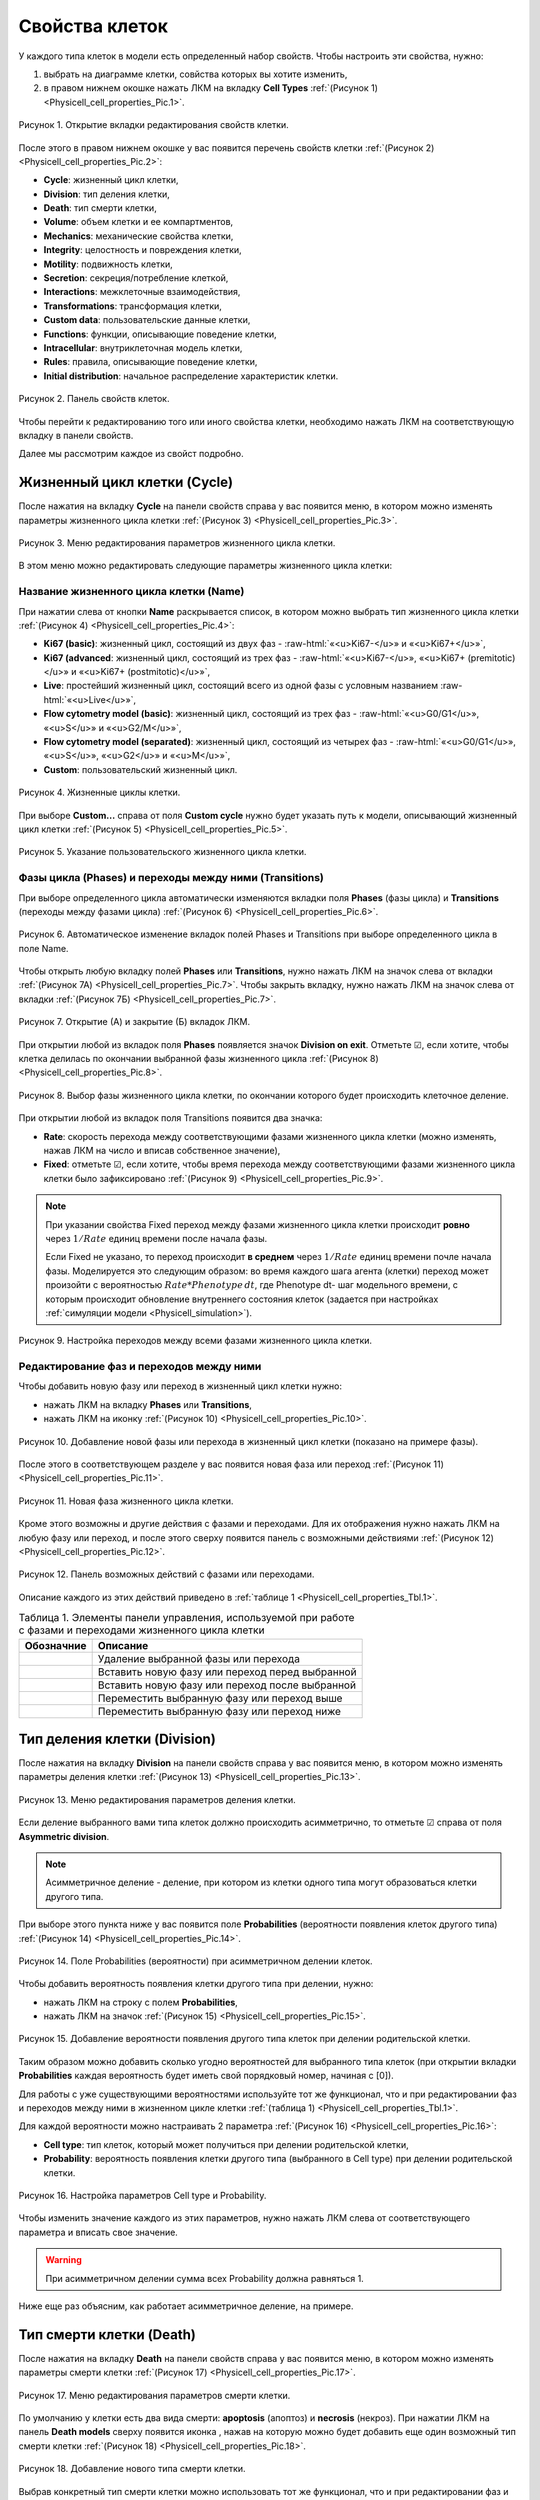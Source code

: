 Свойства клеток
===============

.. role:: raw-html(raw)
   :format: html

.. raw:: html

    <style>
       table {
           border-collapse: collapse;
           width: 100%;
		     background-color: white;
       }
       th, td {
           border: 1px solid #dddddd;
           text-align: left;
           padding: 8px;
       }
       tr:nth-child(even) {
           background-color: white;
       }
       th {
           background-color: #2980B9;
           color: white;
       }
	   .table-bottom-margin {
           margin-top: 20px;
       }
   </style>

.. |icon_clue| image:: /images/icons/Physicell/clue.png
.. |icon_opened_clue| image:: /images/icons/Physicell/opened_clue.png
.. |icon_option| image:: /images/icons/option.png
.. |icon_add_new| image:: /images/icons/Physicell/add_new.png
.. |icon_chemotaxis| image:: /images/icons/Physicell/chemotaxis.png
.. |icon_secretion| image:: /images/icons/Physicell/secretion.png
.. |icon_interaction| image:: /images/icons/Physicell/interaction.png
.. |icon_transformation| image:: /images/icons/Physicell/transformation.png
.. |icon_plus| image:: /images/icons/Physicell/plus.png
.. |icon_minus| image:: /images/icons/Physicell/minus.png

У каждого типа клеток в модели есть определенный набор свойств. Чтобы настроить эти свойства, нужно:

1. выбрать на диаграмме клетки, совйства которых вы хотите изменить,
2. в правом нижнем окошке нажать ЛКМ на вкладку **Cell Types** :ref:`(Рисунок 1) <Physicell_cell_properties_Pic.1>`.

.. _Physicell_cell_properties_Pic.1:

.. figure:: images/Physicell/Physicell_cell_properties/Cell_Types_button.png
   :width: 100%
   :alt: Cell_Types_buttton
   :align: center

   Рисунок 1. Открытие вкладки редактирования свойств клетки.

После этого в правом нижнем окошке у вас появится перечень свойств клетки :ref:`(Рисунок 2) <Physicell_cell_properties_Pic.2>`:

- **Cycle**: жизненный цикл клетки,
- **Division**: тип деления клетки,
- **Death**: тип смерти клетки,
- **Volume**: объем клетки и ее компартментов,
- **Mechanics**: механические свойства клетки,
- **Integrity**: целостность и повреждения клетки,
- **Motility**: подвижность клетки,
- **Secretion**: секреция/потребление клеткой,
- **Interactions**: межклеточные взаимодействия,
- **Transformations**: трансформация клетки,
- **Custom data**: пользовательские данные клетки,
- **Functions**: функции, описывающие поведение клетки,
- **Intracellular**: внутриклеточная модель клетки,
- **Rules**: правила, описывающие поведение клетки,
- **Initial distribution**: начальное распределение характеристик клетки.

.. _Physicell_cell_properties_Pic.2:

.. figure:: images/Physicell/Physicell_cell_properties/Cell_properties_panel.png
   :width: 100%
   :alt: Cell_properties_panel
   :align: center

   Рисунок 2. Панель свойств клеток.

Чтобы перейти к редактированию того или иного свойства клетки, необходимо нажать ЛКМ на соответствующую вкладку в панели свойств.

Далее мы рассмотрим каждое из свойст подробно.

Жизненный цикл клетки (Cycle)
-----------------------------

После нажатия на вкладку **Cycle** на панели свойств справа у вас появится меню, в котором можно изменять параметры жизненного цикла клетки :ref:`(Рисунок 3) <Physicell_cell_properties_Pic.3>`.

.. _Physicell_cell_properties_Pic.3:

.. figure:: images/Physicell/Physicell_cell_properties/Cycle_menu.png
   :width: 100%
   :alt: Cycle_menu
   :align: center

   Рисунок 3. Меню редактирования параметров жизненного цикла клетки.

В этом меню можно редактировать следующие параметры жизненного цикла клетки:

Название жизненного цикла клетки (Name)
~~~~~~~~~~~~~~~~~~~~~~~~~~~~~~~~~~~~~~~

При нажатии слева от кнопки |icon_option| **Name** раскрывается список, в котором можно выбрать тип жизненного цикла клетки :ref:`(Рисунок 4) <Physicell_cell_properties_Pic.4>`:

- **Ki67 (basic)**: жизненный цикл, состоящий из двух фаз - :raw-html:`«<u>Ki67-</u>» и «<u>Ki67+</u>»`,
- **Ki67 (advanced**: жизненный цикл, состоящий из трех фаз - :raw-html:`«<u>Ki67-</u>», «<u>Ki67+ (premitotic)</u>» и «<u>Ki67+ (postmitotic)</u>»`,
- **Live**: простейший жизненный цикл, состоящий всего из одной фазы с условным названием :raw-html:`«<u>Live</u>»`,
- **Flow cytometry model (basic)**: жизненный цикл, состоящий из трех фаз - :raw-html:`«<u>G0/G1</u>», «<u>S</u>» и «<u>G2/M</u>»`,
- **Flow cytometry model (separated)**: жизненный цикл, состоящий из четырех фаз - :raw-html:`«<u>G0/G1</u>», «<u>S</u>», «<u>G2</u>» и «<u>M</u>»`,
- **Custom**: пользовательский жизненный цикл.

.. _Physicell_cell_properties_Pic.4:

.. figure:: images/Physicell/Physicell_cell_properties/Cycle_name.png
   :width: 100%
   :alt: Cycle_name
   :align: center

   Рисунок 4. Жизненные циклы клетки.

При выборе **Custom...** справа от поля |icon_option| **Custom cycle** нужно будет указать путь к модели, описывающий жизненный цикл клетки :ref:`(Рисунок 5) <Physicell_cell_properties_Pic.5>`.

.. _Physicell_cell_properties_Pic.5:

.. figure:: images/Physicell/Physicell_cell_properties/Custom_cycle.png
   :width: 100%
   :alt: Custom_cycle
   :align: center

   Рисунок 5. Указание пользовательского жизненного цикла клетки.

.. _Phases_and_transitions:

Фазы цикла (Phases) и переходы между ними (Transitions)
~~~~~~~~~~~~~~~~~~~~~~~~~~~~~~~~~~~~~~~~~~~~~~~~~~~~~~~

При выборе определенного цикла автоматически изменяются вкладки поля **Phases** (фазы цикла) и **Transitions** (переходы между фазами цикла) :ref:`(Рисунок 6) <Physicell_cell_properties_Pic.6>`.

.. _Physicell_cell_properties_Pic.6:

.. figure:: images/Physicell/Physicell_cell_properties/Cycle_phases_transitions.png
   :width: 100%
   :alt: Cycle_phases_transitions
   :align: center

   Рисунок 6. Автоматическое изменение вкладок полей Phases и Transitions при выборе определенного цикла в поле Name.

Чтобы открыть любую вкладку полей **Phases** или **Transitions**, нужно нажать ЛКМ на значок |icon_clue| слева от вкладки :ref:`(Рисунок 7А) <Physicell_cell_properties_Pic.7>`. Чтобы закрыть вкладку, нужно нажать ЛКМ на значок |icon_opened_clue| слева от вкладки :ref:`(Рисунок 7Б) <Physicell_cell_properties_Pic.7>`.

.. _Physicell_cell_properties_Pic.7:

.. figure:: images/Physicell/Physicell_cell_properties/Open_and_close_tab.png
   :width: 100%
   :alt: Open_and_close_tab
   :align: center

   Рисунок 7. Открытие (А) и закрытие (Б) вкладок ЛКМ.

При открытии любой из вкладок поля **Phases** появляется значок |icon_option| **Division on exit**. Отметьте ☑, если хотите, чтобы клетка делилась по окончании выбранной фазы жизненного цикла :ref:`(Рисунок 8) <Physicell_cell_properties_Pic.8>`.

.. _Physicell_cell_properties_Pic.8:

.. figure:: images/Physicell/Physicell_cell_properties/Division_on_exit.png
   :width: 100%
   :alt: Division_on_exit
   :align: center

   Рисунок 8. Выбор фазы жизненного цикла клетки, по окончании которого будет происходить клеточное деление.

При открытии любой из вкладок поля Transitions появится два значка:

- |icon_option| **Rate**: скорость перехода между соответствующими фазами жизненного цикла клетки (можно изменять, нажав ЛКМ на число и вписав собственное значение),
- |icon_option| **Fixed**: отметьте ☑, если хотите, чтобы время перехода между соответствующими фазами жизненного цикла клетки было зафиксировано :ref:`(Рисунок 9) <Physicell_cell_properties_Pic.9>`.

.. note::
   При указании свойства Fixed переход между фазами жизненного цикла клетки происходит **ровно** через :math:`1/Rate` единиц времени поcле начала фазы.

   Если Fixed не указано, то переход происходит **в среднем** через :math:`1/Rate` единиц времени почле начала фазы. Моделируется это следующим образом:
   во время каждого шага агента (клетки) переход может произойти с вероятностью :math:`Rate*Phenotype \, dt`, где Phenotype dt- шаг модельного времени, с которым происходит обновление внутреннего состояния клеток (задается при настройках :ref:`симуляции модели <Physicell_simulation>`).

.. _Physicell_cell_properties_Pic.9:

.. figure:: images/Physicell/Physicell_cell_properties/Transitions_rate_fixed.png
   :width: 100%
   :alt: Transitions_rate_fixed
   :align: center

   Рисунок 9. Настройка переходов между всеми фазами жизненного цикла клетки.

Редактирование фаз и переходов между ними
~~~~~~~~~~~~~~~~~~~~~~~~~~~~~~~~~~~~~~~~~

Чтобы добавить новую фазу или переход в жизненный цикл клетки нужно:

- нажать ЛКМ на вкладку |icon_option| **Phases** или |icon_option| **Transitions**,
- нажать ЛКМ на иконку |icon_add_new| :ref:`(Рисунок 10) <Physicell_cell_properties_Pic.10>`.

.. _Physicell_cell_properties_Pic.10:

.. figure:: images/Physicell/Physicell_cell_properties/New_phase_or_transition.png
   :width: 100%
   :alt: New_phase_or_transition
   :align: center

   Рисунок 10. Добавление новой фазы или перехода в жизненный цикл клетки (показано на примере фазы).

После этого в соответствующем разделе у вас появится новая фаза или переход :ref:`(Рисунок 11) <Physicell_cell_properties_Pic.11>`.

.. _Physicell_cell_properties_Pic.11:

.. figure:: images/Physicell/Physicell_cell_properties/New_phase.png
   :width: 100%
   :alt: New_phase
   :align: center

   Рисунок 11. Новая фаза жизненного цикла клетки.

Кроме этого возможны и другие действия с фазами и переходами. Для их отображения нужно нажать ЛКМ на любую фазу или переход, и после этого сверху появится панель с возможными действиями :ref:`(Рисунок 12) <Physicell_cell_properties_Pic.12>`.

.. _Physicell_cell_properties_Pic.12:

.. figure:: images/Physicell/Physicell_cell_properties/Actions_with_phases_or_transitions.png
   :width: 100%
   :alt: Actions_with_phases_or_transitions
   :align: center

   Рисунок 12. Панель возможных действий с фазами или переходами.

Описание каждого из этих действий приведено в :ref:`таблице 1 <Physicell_cell_properties_Tbl.1>`.

.. _Physicell_cell_properties_Tbl.1:

.. list-table:: Таблица 1. Элементы панели управления, используемой при работе с фазами и переходами жизненного цикла клетки
   :header-rows: 1

   * - Обозначние
     - Описание

   * - .. image:: images/icons/Physicell/delete_phase_or_transition.png
          :alt: удаление фазы или перехода
     - Удаление выбранной фазы или перехода
   * - .. image:: images/icons/Physicell/insert_before_phase_or_transition.png
          :alt: вставить перед фазой или переходом
     - Вставить новую фазу или переход перед выбранной
   * - .. image:: images/icons/Physicell/insert_after_phase_or_transition.png
          :alt: вставить после фазы или перехода
     - Вставить новую фазу или переход после выбранной
   * - .. image:: images/icons/Physicell/move_up_phase_or_transition.png
          :alt: переместить фазу или переход вверх
     - Переместить выбранную фазу или переход выше
   * - .. image:: images/icons/Physicell/move_down_phase_or_transition.png
          :alt: переместить фазу или переход вниз
     - Переместить выбранную фазу или переход ниже

Тип деления клетки (Division)
-----------------------------

После нажатия на вкладку **Division** на панели свойств справа у вас появится меню, в котором можно изменять параметры деления клетки :ref:`(Рисунок 13) <Physicell_cell_properties_Pic.13>`.

.. _Physicell_cell_properties_Pic.13:

.. figure:: images/Physicell/Physicell_cell_properties/Division_menu.png
   :width: 100%
   :alt: Division_menu
   :align: center

   Рисунок 13. Меню редактирования параметров деления клетки.

Если деление выбранного вами типа клеток должно происходить асимметрично, то отметьте ☑ справа от поля |icon_option| **Asymmetric division**.

.. note::
   Асимметричное деление - деление, при котором из клетки одного типа могут образоваться клетки другого типа.

При выборе этого пункта ниже у вас появится поле **Probabilities** (вероятности появления клеток другого типа) :ref:`(Рисунок 14) <Physicell_cell_properties_Pic.14>`.

.. _Physicell_cell_properties_Pic.14:

.. figure:: images/Physicell/Physicell_cell_properties/Probabilities.png
   :width: 100%
   :alt: Probabilities
   :align: center

   Рисунок 14. Поле Probabilities (вероятности) при асимметричном делении клеток.

Чтобы добавить вероятность появления клетки другого типа при делении, нужно:

- нажать ЛКМ на строку с полем **Probabilities**,
- нажать ЛКМ на значок |icon_add_new| :ref:`(Рисунок 15) <Physicell_cell_properties_Pic.15>`.

.. _Physicell_cell_properties_Pic.15:

.. figure:: images/Physicell/Physicell_cell_properties/Add_new_probability.png
   :width: 100%
   :alt: Add_new_probability
   :align: center

   Рисунок 15. Добавление вероятности появления другого типа клеток при делении родительской клетки.

Таким образом можно добавить сколько угодно вероятностей для выбранного типа клеток (при открытии вкладки **Probabilities** каждая вероятность будет иметь свой порядковый номер, начиная с [0]).

Для работы с уже существующими вероятностями используйте тот же функционал, что и при редактировании фаз и переходов между ними в жизненном цикле клетки :ref:`(таблица 1) <Physicell_cell_properties_Tbl.1>`.

Для каждой вероятности можно настраивать 2 параметра :ref:`(Рисунок 16) <Physicell_cell_properties_Pic.16>`:

- **Cell type**: тип клеток, который может получиться при делении родительской клетки,
- **Probability**: вероятность появления клетки другого типа (выбранного в Cell type) при делении родительской клетки.

.. _Physicell_cell_properties_Pic.16:

.. figure:: images/Physicell/Physicell_cell_properties/Probability_for_cell_type.png
   :width: 100%
   :alt: Probability_for_cell_type
   :align: center

   Рисунок 16. Настройка параметров Cell type и Probability.

Чтобы изменить значение каждого из этих параметров, нужно нажать ЛКМ слева от соответствующего параметра и вписать свое значение.

.. warning::
   При асимметричном делении сумма всех Probability должна равняться 1.

Ниже еще раз объясним, как работает асимметричное деление, на примере.

.. code-block:: text
   :caption: Пример настройки асимметричного деления клетки

   Probabilities
   ├── [0]
   │   ├── Cell type: Нейрон
   │   └── Probability: 0.3
   ├── [1]
   │   ├── Cell type: Эритроцит
   │   └── Probability: 0.5
   └── [2]
       ├── Cell type: Фибробласт
       └── Probability: 0.2

   Такая настройка означает, что при делении клетки выбранного нами типа может образоваться
   либо нейрон (с вероятностью 30%), либо эритроцит (с вероятностью 50%), либо фибробласт
   (с вероятностью 20%).

   Сумма всех вероятностей равна 1 (0.3 + 0.5 + 0.2)

Тип смерти клетки (Death)
-------------------------

После нажатия на вкладку **Death** на панели свойств справа у вас появится меню, в котором можно изменять параметры смерти клетки :ref:`(Рисунок 17) <Physicell_cell_properties_Pic.17>`.

.. _Physicell_cell_properties_Pic.17:

.. figure:: images/Physicell/Physicell_cell_properties/Death_menu.png
   :width: 100%
   :alt: Death_menu
   :align: center

   Рисунок 17. Меню редактирования параметров смерти клетки.

По умолчанию у клетки есть два вида смерти: **apoptosis** (апоптоз) и **necrosis** (некроз). При нажатии ЛКМ на панель **Death models** сверху появится иконка |icon_add_new|, нажав на которую можно будет добавить еще один возможный тип смерти клетки :ref:`(Рисунок 18) <Physicell_cell_properties_Pic.18>`.

.. _Physicell_cell_properties_Pic.18:

.. figure:: images/Physicell/Physicell_cell_properties/New_death.png
   :width: 100%
   :alt: New_death
   :align: center

   Рисунок 18. Добавление нового типа смерти клетки.

Выбрав конкретный тип смерти клетки можно использовать тот же функционал, что и при редактировании фаз и переходов между ними в жизненном цикле клетки :ref:`(таблица 1) <Physicell_cell_properties_Tbl.1>`.

Раскрыв панель определенного типа клеточной смерти можно детально настроить его параметры :ref:`(Рисунок 19) <Physicell_cell_properties_Pic.19>`:

- **Rate**: начальная вероятность наступления клеточной смерти,
- **Cycle**: цикл клеточной смерти (подробно рассмотрен далее),
- **Unlysed fluid change rate**: скорость изменения объема жидкости клетки во время апоптоза или некроза,
- **Lysed fluid change rate**: скорость изменения объема жидкости клетки во время некроза (:raw-html:`<span style="color: red;">при апоптозе этот параметр равен 0</span>`),
- **Cytoplasmic biomass change rate**: скорость изменения объема цитоплазмы,
- **Nuclear biomass change rate**: скорость изменения объема ядра,
- **Calcification rate**: скорость кальцификации,
- **Relative rupture volume**: относительный объем клетки, при котором происходит разрыв мембраны,
- **Time Units**: единицы измерения времени.

.. _Physicell_cell_properties_Pic.19:

.. figure:: images/Physicell/Physicell_cell_properties/Death_parameters.png
   :width: 100%
   :alt: Death_parameters
   :align: center

   Рисунок 19. Параметры смерти клетки.

Изменить значение каждого из параметров можно, нажав ЛКМ на значение справа от соответствующего параметра и введя собственное значение.

Далее разберем как настроить цикл клеточной смерти.

Цикл клеточной смерти (Cycle)
~~~~~~~~~~~~~~~~~~~~~~~~~~~~~

Чтобы настроить цикл клеточной смерти, нужно раскрыть вкладку **Cycle** определенного типа клеточной смерти :ref:`(Рисунок 20) <Physicell_cell_properties_Pic.20>`.

.. _Physicell_cell_properties_Pic.20:

.. figure:: images/Physicell/Physicell_cell_properties/Death_cycle.png
   :width: 100%
   :alt: Death_cycle
   :align: center

   Рисунок 20. Редактирование параметров цикла клеточной смерти.

После этого у вас появятся новые поля, которые можно редактировать :ref:`(Рисунок 21) <Physicell_cell_properties_Pic.21>`:

- **Name**: название цикла клеточной смерти,
- **Custom cycle**: путь к модели, описывающей пользовательский цикл клеточной смерти (необходимо указать, если в предыдущем пункте выбрано :raw-html:`«<u>Custom...</u>»`),
- **Phases**: фазы цикла клеточной смерти,
- **Transitions**: переходы между фазами цикла клеточной смерти.

.. _Physicell_cell_properties_Pic.21:

.. figure:: images/Physicell/Physicell_cell_properties/Death_cycle_parameters.png
   :width: 100%
   :alt: Death_cycle_parameters
   :align: center

   Рисунок 21. Параметры цикла клеточной смерти.

Настройка фаз и переходов происходит по тому же принципу, что и в случае :ref:`жизненного цикла клетки <Phases_and_transitions>`.

.. _Physicell_cell_properties_Volume:

Объем клетки и ее компартментов (Volume)
----------------------------------------

После нажатия на вкладку **Volume** на панели свойств справа у вас появится меню, в котором отображаются параметры объема клетки :ref:`(Рисунок 22) <Physicell_cell_properties_Pic.22>`:

- **Total volume**: общий объем клетки,
- **Fluid fraction**: доля жидкости в объеме клетки,
- **Nuclear**: объем клеточного ядра,
- **Fluid change rate**: скорость изменения количества жидкости в клетке,
- **Cytoplasmic biomass change rate**: скорость изменения объема цитоплазмы клетки,
- **Nuclear biomass change rate**: скорость изменения объема ядра клетки,
- **Calcified fraction**: кальцифицированная доля клетки,
- **Calcification rate**: скорость кальцификации клетки,
- **Relative rapture volume**: относительное значение объема клетки, при котором происходит разрыв мембраны.

.. _Physicell_cell_properties_Pic.22:

.. figure:: images/Physicell/Physicell_cell_properties/Volume_menu.png
   :width: 100%
   :alt: Volume_menu
   :align: center

   Рисунок 22. Меню редактирования параметров объема клетки.

Изменить значение каждого из параметров можно, нажав ЛКМ на значение справа от соответствующего параметра и введя собственное значение.

Механические свойства клетки (Mechanics)
----------------------------------------

После нажатия на вкладку **Mechanics** на панели свойств справа у вас появится меню, в котором отображаются параметры механических свойств клетки :ref:`(Рисунок 23) <Physicell_cell_properties_Pic.23>`:

- **Cell adhesion strength**: сила межклеточной адгезии,
- **Cell repulsion strength**: сила межклеточного отталкивания,
- **Membrane adhesion strength**: сила адгезии к мембране,
- **Membrane repulsion strength**: сила отталкивания от мембраны,
- **Relative max adhesion distance**: относительно максимальная дистанция адгезии,
- **Max attachments**: максимальное количество клеток, с которыми клетка выбранного типа может иметь контакт одновременно,
- **Attachment elasticity**: коэффициент эластичности прикрепления клетки,
- **Attachment rate**: скорость прикрепления клеток,
- **Detachment rate**: скорость открепления клеток.

.. _Physicell_cell_properties_Pic.23:

.. figure:: images/Physicell/Physicell_cell_properties/Mechanics_menu.png
   :width: 100%
   :alt: Mechanics_menu
   :align: center

   Рисунок 23. Меню редактирования параметров механических свойств клетки.

Изменить значение каждого из параметров можно, нажав ЛКМ на значение справа от соответствующего параметра и введя собственное значение.

Целостность и повреждения клетки (Integrity)
--------------------------------------------

После нажатия на вкладку **Integrity** на панели свойств справа у вас появится меню, в котором отображаются параметры целостности и повреждений клетки :ref:`(Рисунок 24) <Physicell_cell_properties_Pic.24>`:

- **Damage rate**: скорость повреждения клеток данного типа за 1 шаг обновления внутреннего состояния клеток (Phenotype dt; устанавливается при настройке :ref:`симуляции модели <Physicell_simulation>`),
- **Damage repair rate**: скорость "выздоровления" клетки от нанесенных повреждения.

.. note::
   Damage rate не зависит от клеток других типов, просто клетка с течением времени сама по себе повреждается.

.. _Physicell_cell_properties_Pic.24:

.. figure:: images/Physicell/Physicell_cell_properties/Integrity_menu.png
   :width: 100%
   :alt: Integrity_menu
   :align: center

   Рисунок 24. Меню редактирования параметров целостности и повреждений клетки.

Изменить значение каждого из параметров можно, нажав ЛКМ на значение справа от соответствующего параметра и введя собственное значение.

Подвижность клетки (Motility)
-----------------------------

После нажатия на вкладку **Motility** на панели свойств справа у вас появится меню, в котором нужно поставить ☑ напротив |icon_option| **Is Motile**, если выбранный тип клеток должен быть подвижен :ref:`(Рисунок 25) <Physicell_cell_properties_Pic.25>`.

.. _Physicell_cell_properties_Pic.25:

.. figure:: images/Physicell/Physicell_cell_properties/Is_motile.png
   :width: 100%
   :alt: Is_motile
   :align: center

   Рисунок 25. Настройка того, будут ли клетки подвижны или нет.

Если выбранный тип клеток должен быть неподвижен, то оставьте вкладку **Motility** без изменений.

При отметке того, что клетки должны быть подвижны, у вас появится меню, в котором можно настроить параметры подвижности :ref:`(Рисунок 26) <Physicell_cell_properties_Pic.26>`.

.. _Physicell_cell_properties_Pic.26:

.. figure:: images/Physicell/Physicell_cell_properties/Motility_menu.png
   :width: 100%
   :alt: Motility_menu
   :align: center

   Рисунок 26. Меню редактирования параметров подвижности клетки.

В появившемся меню можно настроить следующие параметры:

- **Migration speed**: скорость передвижения клетки,
- **Persistence time**: время в течение которого клетка не меняет направление движения,
- **Migration bias**: определяет процент времени, в течение которого клетка движется случайно,
- **Restricted to 2D**: отметьте ☑, если клетки должны двигаться только в двух измерениях,
- **Chemotaxis**: настройка параметров хемотаксиса (рассмотрено ниже).

В примере на :ref:`рисунке 26 <Physicell_cell_properties_Pic.26>` выбранный тип клеток на диаграмме уже имеет реакцию хемотаксиса (|icon_chemotaxis|), поэтому под полем **Chemotaxis** уже располагается поле с названием субстрата (в данном случае, **Substrate**), к или от которого движется клетка. Если бы клетки на диаграмме имели несколько реакций хемотаксиса, то таких полей было бы несколько (отдельное поле для каждой реакции хемотаксиса на диаграмме).

Раскрыв вкладку с названием субстрата можно настроить чувствительность к этому субстрату :ref:`(Рисунок 27) <Physicell_cell_properties_Pic.27>`.

.. _Physicell_cell_properties_Pic.27:

.. figure:: images/Physicell/Physicell_cell_properties/Sensitivity_setting.png
   :width: 100%
   :alt: Sensitivity_setting
   :align: center

   Рисунок 27. Настройка чувствительности клетки к субстрату.

Также чувствительность клетки к субстрату можно настроить при создании или редактировании самой реакции :ref:`хемотаксиса <Physicell_model_development_Chemotaxis>` на диаграмме модели.

Для работы с уже существующими реакциями хемотаксиса клетки используйте тот же функционал, что и при редактировании фаз и переходов между ними в жизненном цикле клетки :ref:`(таблица 1) <Physicell_cell_properties_Tbl.1>`.

Секреция/потребление клеткой (Secretion)
----------------------------------------

После нажатия на вкладку **Secretion** на панели свойств справа у вас появится меню, в котором отображаются параметры реакций секреции и потребления клетки :ref:`(Рисунок 28) <Physicell_cell_properties_Pic.28>`.

.. _Physicell_cell_properties_Pic.28:

.. figure:: images/Physicell/Physicell_cell_properties/Secretion_menu.png
   :width: 100%
   :alt: Secretion_menu
   :align: center

   Рисунок 28. Меню редактирования параметров реакций секреции и потребления клетки.

Если выбранный тип клеток на диаграмме не имеет реакций секреции, то на вкладке **Secretion** не будет доступных для редактирования параметров.

В примере на :ref:`рисунке 28 <Physicell_cell_properties_Pic.28>` выбранный тип клеток на диаграмме уже имеет реакцию секреции (|icon_secretion|), поэтому под полем **Substrates** уже располагается поле с названием субстрата (в данном случае, **Substrate**), который клетка секретирует или потребляет. Если бы клетки на диаграмме имели несколько реакций секреции, то таких полей было бы несколько (отдельное поле для каждой реакции секреции на диаграмме).

Для каждого субстрата, который клетка секретирует или потребляет, можно настроить следующие параметры :ref:`(Рисунок 29) <Physicell_cell_properties_Pic.29>`:

- **Secretion Rate**: скорость секреции вещества,
- **Secretion Target**: значение «насыщения» при котором прекращается секреция,
- **Uptake Rate**: скорость потребления вещества,
- **Net export rate**: постоянный уровень секреции/потребления субстрата, не зависящий от объема клетки.

.. _Physicell_cell_properties_Pic.29:

.. figure:: images/Physicell/Physicell_cell_properties/Secretion_settings.png
   :width: 100%
   :alt: Secretion_settings
   :align: center

   Рисунок 29. Настройка параметров реакций секреции и потреления клетки.

Также эти параметры можно настроить при создании или редактировании самой реакции :ref:`секреции <Physicell_model_development_Secretion>` на диаграмме модели.

Для работы с уже существующими реакциями секреции клетки используйте тот же функционал, что и при редактировании фаз и переходов между ними в жизненном цикле клетки :ref:`(таблица 1) <Physicell_cell_properties_Tbl.1>`.

Межклеточные взаимодействия (Interactions)
------------------------------------------

После нажатия на вкладку **Interactions** на панели свойств справа у вас появится меню, в котором отображаются параметры межклеточных взаимодействий клетки :ref:`(Рисунок 30) <Physicell_cell_properties_Pic.30>`:

- **Damage rate**: интенсивность, с которой клетка атакует другие клетки при взаимодействии,
- **Damage phagocytosis rate**: интенсивность с которой клетка осуществляет фагоцитоз мертвых клеток любого типа,
- **Cell types**: типы клеток, с которыми взаимодействуют выбранные клетки (рассмотрено ниже).


.. warning::
   Не путать **Damage rate** во вкладке Interactions и **Damage rate** во вкладке Integrity.

   **Damage rate** (Interactions) - интенсивность, с которой клетка атакует ДРУГИЕ клетки при взаимодействии.

   **Damage rate** (Integrity) - интенсивность, с которой клетка САМА по себе получает повреждения (не зависит от других клеток, просто клетка как бы "изнашивается").

.. _Physicell_cell_properties_Pic.30:

.. figure:: images/Physicell/Physicell_cell_properties/Interactions_menu.png
   :width: 100%
   :alt: Interactions_menu
   :align: center

   Рисунок 30. Меню редактирования параметров межклеточных взаимодействий клетки.

В примере на :ref:`рисунке 28 <Physicell_cell_properties_Pic.28>` выбранный тип клеток на диаграмме уже имеет реакцию взаимодействия (|icon_interaction|), поэтому под полем **Cell types** уже располагается поле с названием типа клеток (в данном случае, **CellDefinition_1**), с которым клетки выранного типа взаимодействуют. Если бы таких типов клеток было несколько, то для каждого из них было бы соответствующее поле.

Для каждого типа клеток, с которым клетки выранного типа взаимодействуют, можно настроить следующие параметры :ref:`(Рисунок 31) <Physicell_cell_properties_Pic.31>`:

- **Attack rate**: интенсивность атаки,
- **Fuse rate**: интенсивность слияния двух клеток,
- **Phagocytosis rate**: интенсивность фагоцитоза.

.. _Physicell_cell_properties_Pic.31:

.. figure:: images/Physicell/Physicell_cell_properties/Interaction_settings.png
   :width: 100%
   :alt: Interaction_settings
   :align: center

   Рисунок 31. Настройка параметров межклеточных взаимодействий клетки.

Также эти параметры можно настроить при создании или редактировании самой реакции :ref:`взаимодействия <Physicell_model_development_Interaction>` на диаграмме модели.

Для работы с уже существующими реакциями межклеточных взаимодействий клетки используйте тот же функционал, что и при редактировании фаз и переходов между ними в жизненном цикле клетки :ref:`(таблица 1) <Physicell_cell_properties_Tbl.1>`.

Трансформация клетки (Transformations)
--------------------------------------

После нажатия на вкладку **Transformations** на панели свойств справа у вас появится меню, в котором отображаются параметры реакций трансформации клетки :ref:`(Рисунок 32) <Physicell_cell_properties_Pic.32>`.

.. _Physicell_cell_properties_Pic.32:

.. figure:: images/Physicell/Physicell_cell_properties/Transformations_menu.png
   :width: 100%
   :alt: Transformations_menu
   :align: center

   Рисунок 32. Меню редактирования параметров реакций трансформации клетки.

Если выбранный тип клеток на диаграмме не имеет реакций трансформации, то на вкладке **Transformations** не будет доступных для редактирования параметров.

В примере на :ref:`рисунке 32 <Physicell_cell_properties_Pic.32>` выбранный тип клеток на диаграмме уже имеет реакцию трансформации (|icon_transformation|), поэтому под полем **Cell types** уже располагается поле с названием типа клеток (в данном случае, **CellDefinition**), в который выбранные клетки трансформируются. Если бы клетки на диаграмме имели несколько реакций трансформации, то таких полей было бы несколько (отдельное поле для каждой реакции трансформации на диаграмме).

Для каждого типа клеток, в который выбранные клетки трансформируются, можно настроить параметр **Transformation rate**, характеризующий скорость трансформации :ref:`(Рисунок 33) <Physicell_cell_properties_Pic.33>`.

.. _Physicell_cell_properties_Pic.33:

.. figure:: images/Physicell/Physicell_cell_properties/Transformation_rate_setting.png
   :width: 100%
   :alt: Transformation_rate_setting
   :align: center

   Рисунок 33. Настройка параметра Transformation rate для каждой реакции трансформации клетки.

Также этот параметр можно настроить при создании или редактировании самой реакции :ref:`трансформации <Physicell_model_development_Transformation>` на диаграмме модели.

Для работы с уже существующими реакциями трансформации клетки используйте тот же функционал, что и при редактировании фаз и переходов между ними в жизненном цикле клетки :ref:`(таблица 1) <Physicell_cell_properties_Tbl.1>`.

Пользовательские данные клетки (Custom data)
--------------------------------------------

Пользовательские данные применяются для расширения списка параметров клеток и могут использоваться в Java-коде, внутриклеточной ОДУ-модели или правилах, описывающих поведение модели.

После нажатия на вкладку **Custom data** на панели свойств справа у вас появится меню, в котором можно редактировать пользовательские данные клетки :ref:`(Рисунок 34) <Physicell_cell_properties_Pic.34>`.

.. _Physicell_cell_properties_Pic.34:

.. figure:: images/Physicell/Physicell_cell_properties/Custom_data_menu.png
   :width: 100%
   :alt: Custom_data_menu
   :align: center

   Рисунок 34. Меню редактирования пользовательских данных клетки.

Чтобы добавить новые данные, нужно:

- нажать ЛКМ на вкладку |icon_option| **Variables**,
- нажать ЛКМ на иконку |icon_add_new| :ref:`(Рисунок 35) <Physicell_cell_properties_Pic.35>`.

.. _Physicell_cell_properties_Pic.35:

.. figure:: images/Physicell/Physicell_cell_properties/Add_new_custom_data.png
   :width: 100%
   :alt: Add_new_custom_data
   :align: center

   Рисунок 35. Добавление новых пользовательских данных клетки.

Таким образом можно добавить сколько угодно пользовательских данных для выбранного типа клеток.

После этого появится новая вкладка, в которой можно редактировтаь следующие параметры :ref:`(Рисунок 36) <Physicell_cell_properties_Pic.36>`:

- **Name**: название параметра,
- **Value**: начальное значение параметра,
- **Units**: единицы измерения параметра (необязательно),
- **Conserved**: отметьте ☑, если хотите, чтобы данный параметр подчинялся закону сохранения масс при делении клеток.

.. _Physicell_cell_properties_Pic.36:

.. figure:: images/Physicell/Physicell_cell_properties/Edit_custom_data.png
   :width: 100%
   :alt: Edit_custom_data
   :align: center

   Рисунок 36. Редактирование пользовательских данных клетки.

Изменить значение каждого из параметров можно, нажав ЛКМ на значение справа от соответствующего параметра и введя собственное значение.

Для работы с уже существующими пользовательскими данными клетки используйте тот же функционал, что и при редактировании фаз и переходов между ними в жизненном цикле клетки :ref:`(таблица 1) <Physicell_cell_properties_Tbl.1>`.

.. _Physicell_cell_properties_Functions:

Функции, описывающие поведение клетки (Functions)
-------------------------------------------------

После нажатия на вкладку **Functions** на панели свойств справа у вас появится меню, в котором можно редактировать функции, описывающие поведение клетки :ref:`(Рисунок 37) <Physicell_cell_properties_Pic.37>`.

.. _Physicell_cell_properties_Pic.37:

.. figure:: images/Physicell/Physicell_cell_properties/Functions_menu.png
   :width: 100%
   :alt: Functions_menu
   :align: center

   Рисунок 37. Меню редактирования функций, описывающих поведение клетки.

Всего можно редактировать 11 функций, каждая из которых описывает отдельный аспект жизни клетки :ref:`(Рисунок 38) <Physicell_cell_properties_Pic.38>`.

.. _Physicell_cell_properties_Pic.38:

.. figure:: images/Physicell/Physicell_cell_properties/Functions_all.png
   :width: 100%
   :alt: Functions_all
   :align: center

   Рисунок 38. Функции, описывающие отдельные аспекты жизни клетки.

Для каждой из этих функций доступно на выбор несколько сценариев поведения. Выбрать тот или иной сценарий можно, нажав ЛКМ справа от соответствующей функции и выбрав в раскрывающемся списке нужный сценарий :ref:`(Рисунок 39) <Physicell_cell_properties_Pic.39>`.

.. _Physicell_cell_properties_Pic.39:

.. figure:: images/Physicell/Physicell_cell_properties/Many_scenario.png
   :width: 100%
   :alt: Many_scenario
   :align: center

   Рисунок 39. Для каждой функции доступно несколько сценариев поведения клетки.

Ниже представлен список всех функций и доступных сценариев для каждой из них:

.. raw:: html

   <ul>
      <li><b>Phenotype update</b>: общее описание поведения клетки, изменение ее поведения в зависимости от внешних и внутренних сигналов.
      <ul>
         <li><u>Default O2-based phenotype</u> - описывает жизнедеятельность клетки в зависимости от кислорода.</li>
      </ul>
      </li>
      <li><b>Volume update</b>: описывает изменения объемных свойства клетки (количество жидкости, объем ядра и т.д.) в зависимости от объема.
      <ul>
         <li><u>Standard volume update</u> - задает зависимость свойств от объема по умолчанию.</li>
      </ul>
      </li>
      <li><b>Custom rule</b>: дополнительная функция поведения клетки.
      <ul>
         <li><u>Avoid microenvironment boundaries</u> - клетка избегает границ внешней среды,</li>
         <li><u>Wrap microenvironment boundaries</u> - клетка проходит сквозь границу на другой край внешней среды.</li>
      </ul>
      </li>
      <li><b>Velocity update</b>: описывает изменение скорости передвижения клетки.
      <ul>
         <li><u>Standard Velocity</u> - скорость меняется по правилам по умолчанию в зависимости от заданных степеней адгезии и отклонения и присутствия других клеток вокруг.</li>
      </ul>
      </li>
      <li><b>Migration update</b>: описывает передвижения клетки.
      <ul>
         <li><u>Chemotaxis</u> - хемотаксис по градиенту одного вещества,</li>
         <li><u>Advanced chemotaxis (weighted combination of gradients)</u> - хемотаксис по градиентам нескольких веществ с соответствующими чувствительностями,</li>
         <li><u>Advanced normalize chemotaxis (weighted combination of normalized gradients)</u> - хемотаксис по нормализованным градиентам нескольких веществ с соответствующими чувствительностями.</li>
      </ul>
      </li>
      <li><b>Membrane interaction</b>: описывает взаимодействие клетки с базальной мембраной (<span style="color: red;">сама базальная мембрана не моделируется, предполагается, что вся система расположена на ней</span>).
      <ul>
         <li><u>Avoid domain edge</u> - клетка избегает границы мембраны.</li>
      </ul>
      </li>
      <li><b>Membrane distance calculator</b>: описывает расчет клеткой расстояния до базальной мембраны.
      <ul>
         <li><u>Domain edge distance</u> - рассчитывает расстояние до края мембраны.</li>
      </ul>
      </li>
      <li><b>Orientation</b>: описывает изменение ориентации клетки в пространстве.
      <ul>
         <li><u>Up orientation</u> - ориентация параллельно оси Z.</li>
      </ul>
      </li>
      <li><b>Contact</b>: описывает контакт клетки с другими клетками.
      <ul>
         <li><u>Standard Elastic Contact</u> - эластичная адгезия/отталкивание от других типов клеток.</li>
      </ul>
      </li>
      <li><b>Cell creation</b>: описывает процесс создания новой клетки во время деления или при начальной инициализации.</li>
      <li><b>Cell division</b>: описывает процесс деления клетки.
      <ul>
         <li><u>Standard asymmetric division</u> - клетка делится асимметрично.</li>
      </ul>
      </li>
   </ul>

Также для каждой функции можно выбрать сценарий «**Custom...**». При таком выборе ниже функции, для которой был выбран данный сценарий, появится дополнительная вкладка |icon_option| «**Custom [название функции]**», в которой нужно указать путь до Java-кода, который будет описывать поведение клетки в рамках соответствующей функции :ref:`(Рисунок 40) <Physicell_cell_properties_Pic.40>`.

.. _Physicell_cell_properties_Pic.40:

.. figure:: images/Physicell/Physicell_cell_properties/Custom_scenario.png
   :width: 100%
   :alt: Custom_scenario
   :align: center

   Рисунок 40. Для каждой функции можно выбрать пользовательский Java-код, который будет описывать поведение клетки в рамках соответствующей функции (показано на примере функции «Phenotype update»).

Внутриклеточная модель клетки (Intracellular)
---------------------------------------------

Для задания внутриклеточных механизмов для выбранного типа клеток может применяться SBML-модель, использующая обыкновенные дифференциальные уравнения, алгебраические уравнения и дискретные события. Данная модель может использовать в качестве параметров свойства клетки, количество потребленных и выделенных веществ, а также может менять значения свойств клетки.

После нажатия на вкладку **Intracellular** на панели свойств справа у вас появится меню, в котором напротив поля |icon_option| **Diagram** можно указать путь до SBML-модели, которая будет описывать поведение внутри клеток выбранного типа :ref:`(Рисунок 41) <Physicell_cell_properties_Pic.41>`.

.. _Physicell_cell_properties_Pic.41:

.. figure:: images/Physicell/Physicell_cell_properties/Intracellular_menu.png
   :width: 100%
   :alt: Intracellular_menu
   :align: center

   Рисунок 41. Меню, в котором нужно указать путь до SBML-модели, описывающей реакции внутри клетки.

Чтобы указать путь до SBML-модели, нужно нажать ЛКМ на |icon_option| **(select element)** и в появившемся меню указать, где в вашем репозитории находится SBML-модель :ref:`(Рисунок 42) <Physicell_cell_properties_Pic.42>`.

.. _Physicell_cell_properties_Pic.42:

.. figure:: images/Physicell/Physicell_cell_properties/SBML_model_path.png
   :width: 100%
   :alt: SBML_model_path
   :align: center

   Рисунок 42. Указание пути до SBML-модели.

После указания пути до SBML-модели, у вас появятся два новых поля :ref:`(Рисунок 43) <Physicell_cell_properties_Pic.43>`:

- **Variables**: список соответствий между переменными SBML-модели и свойствами клетки,
- **engine**: движок, используемый для симуляции SBML-модели.

.. _Physicell_cell_properties_Pic.43:

.. figure:: images/Physicell/Physicell_cell_properties/New_fields_intracellular.png
   :width: 100%
   :alt: New_fields_intracellular
   :align: center

   Рисунок 43. После указания SBML-модели возникают поля Variables и engine.

Ниже разберем как редактировать каждое из этих полей.

Список соответствий между переменными SBML-модели и свойствами клетки (Variables)
~~~~~~~~~~~~~~~~~~~~~~~~~~~~~~~~~~~~~~~~~~~~~~~~~~~~~~~~~~~~~~~~~~~~~~~~~~~~~~~~~

Чтобы добавить соответствие между одной переменной SBML-модели и одним свойством клетки нужно:

- нажать ЛКМ на |icon_option| **Variables**,
- нажать ЛКМ на иконку |icon_add_new| :ref:`(Рисунок 44) <Physicell_cell_properties_Pic.44>`.

.. _Physicell_cell_properties_Pic.44:

.. figure:: images/Physicell/Physicell_cell_properties/New_correspondance.png
   :width: 100%
   :alt: New_correspondance
   :align: center

   Рисунок 44. Добавление соответствия между одной переменной SBML-модели и одним свойством клетки.

Таким образом можно добавить сколько угодно соответствий.

После этого под |icon_option| **Variables** появится новая вкладка, в которой можно редактировать три параметра :ref:`(Рисунок 45) <Physicell_cell_properties_Pic.45>`:

- **Variable**: название переменной SBML-модели, в соответствие которой мы хотим задать то или иное свойство клетки,
- **Phenotype property**: название свойства клетки, соответствующего выбранной переменной,
- **Type**: тип соответствия.

.. _Physicell_cell_properties_Pic.45:

.. figure:: images/Physicell/Physicell_cell_properties/Variable_phenotype_property_type.png
   :width: 100%
   :alt: Variable_phenotype_property_type
   :align: center

   Рисунок 45. Для каждого соответствия можно редактировать параметры Variable, Phenotype property и Type.

Чтобы указать значение каждого из этих трех параметров, нужно нажать ЛКМ справа от соответствующего поля (**Variable**, **Phenotype property** или **Type**) и из раскрывающегося списка выбрать нужное значение :ref:`(Рисунок 46) <Physicell_cell_properties_Pic.46>`.

.. _Physicell_cell_properties_Pic.46:

.. figure:: images/Physicell/Physicell_cell_properties/Variable_selection.png
   :width: 100%
   :alt: Variable_selection
   :align: center

   Рисунок 46. Выбор значений параметров Variable, Phenotype property и Type из раскрывающегося списка.

В раскрывающихся списках напротив полей |icon_option| **Variable** и |icon_option| **Phenotype property** можно найти любой параметр выбранной SBML-модели и любое свойство выбранного типа клеток, соответственно.

В раскрывающемся списке напротив |icon_option| **Type** всегда можно выбрать один из 3-ех типов соответствия:

- **Input**: переменная SBML-модели является параметром Physicell модели. Численное значение проставляется в SBML-модель из выбранного свойства клетки (значение определяется Physicell моделью и SBML-модель никак на него не влияет; она только использует его в качестве значения одного из своих параметров),
- **Output**: переменная SBML-модели рассчитывается в этой же модели и полученное численное значение проставляется в Physicell модель как значение соответствующего свойства клетки (значение определяется SBML-моделью и Physicell модель никак на него не влияет; она только использует его в качестве значения одного из свойств клетки),
- **Contact**: переменная SBML-модели проставляется в эту же модель из свойств клетки, но меняется в результате решения системы ОДУ внутри SBML-модели, и измененное численное значение проставляется обратно в свойства клетки в Physicell модель и т.д. (значение определяется в обеих моделях: SBML и Physicell).

Для работы с уже существующими соответствиями используйте тот же функционал, что и при редактировании фаз и переходов между ними в жизненном цикле клетки :ref:`(таблица 1) <Physicell_cell_properties_Tbl.1>`.

Движок, используемый для симуляции SBML-модели (engine)
~~~~~~~~~~~~~~~~~~~~~~~~~~~~~~~~~~~~~~~~~~~~~~~~~~~~~~~

Внутри вкладки **engine** можно редактировать значения следующих параметров :ref:`(Рисунок 47) <Physicell_cell_properties_Pic.47>`:

- **Selected engine**: движок, используемый для симуляции SBML-модели,
- **Time increment**: размер шага симуляции SBML-модели,
- **Simulator**: численный решатель систем обыкновенных дифференциальных уравнений, используемый при симуляции SBML-модели,
- **Simulator options**: параметры решателя.

.. _Physicell_cell_properties_Pic.47:

.. figure:: images/Physicell/Physicell_cell_properties/Engine_parameters.png
   :width: 100%
   :alt: Engine_parameters
   :align: center

   Рисунок 47. Внутри вкладки engine можно редактировать значения полей Selected engine, Time increment, Simulator и Simulator options.

Чтобы выбрать движок для симуляции SBML-модели, нужно нажать ЛКМ справа от иконки |icon_option| **Selected engine** и из раскрывающегося списка выбрать один из доступных вариантов :ref:`(Рисунок 48) <Physicell_cell_properties_Pic.48>`.

.. _Physicell_cell_properties_Pic.48:

.. figure:: images/Physicell/Physicell_cell_properties/Engine_selection.png
   :width: 100%
   :alt: Engine_selection
   :align: center

   Рисунок 48. Выбор движка для симуляции SBML-модели.

Ниже представлены доступные варианты движков:

- **ODE Simulation Engine**,
- **Stochastic Simulation Engine**,
- **SDE Simulation Engine**,
- **FBA Simulation Engine**,
- **Agent Model Simulation Engine**,
- **VirtualCell Simulation Engine**,
- **Covid-19 Simulation**.

Чтобы выбрать численный решатель для симуляции SBML-модели, нужно нажать ЛКМ справа от иконки |icon_option| **Simulator** и из раскрывающегося списка выбрать один из доступных вариантов (аналогично выбору движка).

Для каждого движка доступны собственные варианты решателей. Ниже представлены списки решателей для каждого движка:

- ODE Simulation Engine:
   - :raw-html:`«<u>Euler</u>»`,
   - :raw-html:`«<u>DormandPrince</u>»`,
   - :raw-html:`«<u>Imex</u>»`,
   - :raw-html:`«<u>Discrete</u>»`,
   - :raw-html:`«<u>JVode</u>»`,
   - :raw-html:`«<u>Radau5</u>»`.
- Stochastic Simulation Engine:
   - :raw-html:`«<u>Tau Leap Method</u>»`,
   - :raw-html:`«<u>Maximum Time Step algorithm</u>»`,
   - :raw-html:`«<u>Gibson and Bruck</u>»`,
   - :raw-html:`«<u>Gillespie</u>»`.
- SDE Simulation Engine:
   - :raw-html:`«<u>Heun stochastic</u>»`,
   - :raw-html:`«<u>Euler stochastic</u>»`.
- FBA Simulation Engine:
   - :raw-html:`«<u>Euler</u>»`,
   - :raw-html:`«<u>DormandPrince</u>»`,
   - :raw-html:`«<u>Imex</u>»`,
   - :raw-html:`«<u>Discrete</u>»`,
   - :raw-html:`«<u>JVode</u>»`,
   - :raw-html:`«<u>Radau5</u>»`.
- Agent Model Simulation Engine:
   - :raw-html:`«<u>Default Scheduler</u>»`.
- VirtualCell Simulation Engine:
   - :raw-html:`«<u>Virtual Cell Solver</u>»`.
- Covid-19 Simulation:
   - :raw-html:`<span style="color: red;">Решатель не указывается!</span>`

Чтобы выбрать размер шага симуляции SBML-модели, нужно нажать ЛКМ справа от иконки |icon_option| **Time increment** и вписать собственное значение :ref:`(Рисунок 49) <Physicell_cell_properties_Pic.49>`.

.. _Physicell_cell_properties_Pic.49:

.. figure:: images/Physicell/Physicell_cell_properties/Edit_time_increment.png
   :width: 100%
   :alt: Edit_time_increment
   :align: center

   Рисунок 49. Изменение шага симуляции SBML-модели.

Чтобы редактировать параметры выбранного решателя, нужно раскрыть вкладку **Simulator options** и справа от названия параметра вписать собственное значение, выбрать предложенное значение из раскрывающегося списка или отметить ☑ :ref:`(Рисунок 50) <Physicell_cell_properties_Pic.50>`.

.. _Physicell_cell_properties_Pic.50:

.. figure:: images/Physicell/Physicell_cell_properties/Simulator_options.png
   :width: 100%
   :alt: Simulator_options
   :align: center

   Рисунок 50. Настройка параметров решателя (показано на примере решателя JVode движка ODE Simulation Engine).

.. warning::
   - Для каждого решателя доступен свой набор параметров для редактирования.
   - Для некоторых решателей невозможно редактировать их параметры.

Правила, описывающие поведение клетки (Rules)
---------------------------------------------

Как работают правила?
~~~~~~~~~~~~~~~~~~~~~

Правила используются для того, чтобы регулировать поведение клетки в зависимости от различных сигналов. Для описания зависимости между уровнем сигнала (например, количеством субстрата) и интенсивностью определенного клеточного процесса (например, деления) используется закон Хилла :ref:`(Рисунок 51) <Physicell_cell_properties_Pic.51>`.

.. _Physicell_cell_properties_Pic.51:

.. figure:: images/Physicell/Physicell_cell_properties/Hill_equation.png
   :width: 50%
   :alt: Hill_equation
   :align: center

   Рисунок 51. Закон Хилла, по которому работают правила.

В формуле на :ref:`рисунке 51 <Physicell_cell_properties_Pic.51>` используются следующие обозначения:

- **B**: интенсивность определенного клеточного процесса,
- :raw-html:`<strong>B<sub>max</sub></strong>`: максимально возможная интенсивность определенного клеточного процесса,
- **S**: уровень сигнала,
- :raw-html:`<strong>S<sub>0.5</sub></strong>`: уровень сигнала, при котором интенсивность определенного клеточного процесса равна половине от максимально возможной,
- **h**: коэффициент Хилла.

В зависимости от знака (+ или -) связь между уровнем сигнала и интенсивностью клеточного процесса, описываемая уравнением Хилла, может быть либо прямопропорциональной (знак + перед уравнением), либо обратнопропорциональной (знак - перед уравнением).

График уравнения Хилла представлен на :ref:`рисунке 52 <Physicell_cell_properties_Pic.52>`.

.. _Physicell_cell_properties_Pic.52:

.. figure:: images/Physicell/Physicell_cell_properties/Hill_equation_plot.png
   :width: 100%
   :alt: Hill_equation_plot
   :align: center

   Рисунок 52. График уравнения Хилла с прямопропорциональной (А) и обратнопропорциональной (Б) зависимостями.

В зависимости от значений коэффициентов :raw-html:`<strong>B<sub>max</sub></strong>`, :raw-html:`<strong>S<sub>0.5</sub></strong>` и **h** кривая зависимости меняется следующим образом:

.. raw:: html

   <ul>
      <li><strong>B<sub>max</sub></strong>:
      <ul>
         <li><span style="color: green;">увеличение</span> значения увеличивает "высоту" кривой,</li>
         <li><span style="color: red;">уменьшение</span> значения уменьшает "высоту" кривой.</li>
      </ul>
      </li>
      <li><strong>S<sub>0.5</sub></strong>:
      <ul>
         <li><span style="color: green;">увеличение</span> значения способствует более плавному "подъему" кривой до максимального значения,</li>
         <li><span style="color: red;">уменьшение</span> значения способствует более резкому "подъему" кривой до максимального значения.</li>
      </ul>
      </li>
      <li><strong>h</strong>:
      <ul>
         <li><span style="color: green;">увеличение</span> значения приводит к появлению S-образной кривой,</li>
         <li><span style="color: red;">уменьшение</span> значения приводит к появлению плавноподнимающейся кривой.</li>
      </ul>
      </li>
   </ul>

На :ref:`рисунке 53 <Physicell_cell_properties_Pic.53>` приведены примеры графиков уравнения Хилла с разными значениями этих коэффициентов.

.. _Physicell_cell_properties_Pic.53:

.. figure:: images/Physicell/Physicell_cell_properties/Hill_equation_plot_dependancy.png
   :width: 100%
   :alt: Hill_equation_plot_dependancy
   :align: center

   Рисунок 53. Графики уравнения Хилла с прямопропорциональной (А, В, Д) и обратнопропорциональной (Б, Г, Е) зависимостями. Влияние параметров :raw-html:`B<sub>max</sub>` (А, Б), :raw-html:`S<sub>0.5</sub>` (В, Г) и h (Д, Е) на форму кривой.

Настройка правил в модели
~~~~~~~~~~~~~~~~~~~~~~~~~

После нажатия на вкладку **Rules** на панели свойств справа у вас появится меню, в котором, нажав ЛКМ на иконку |icon_plus|, можно добавить правило, описывающее поведение клетки :ref:`(Рисунок 54) <Physicell_cell_properties_Pic.54>`.

.. _Physicell_cell_properties_Pic.54:

.. figure:: images/Physicell/Physicell_cell_properties/Add_new_rule.png
   :width: 100%
   :alt: Add_new_rule
   :align: center

   Рисунок 54. Добавление правила, описывающего поведения клетки.

Таким образом можно добавить сколько угодно правил.

После этого в меню появится строка, в которой можно описывать определенное правило :ref:`(Рисунок 55) <Physicell_cell_properties_Pic.55>`.

.. _Physicell_cell_properties_Pic.55:

.. figure:: images/Physicell/Physicell_cell_properties/Raw_for_rule.png
   :width: 100%
   :alt: Raw_for_rule
   :align: center

   Рисунок 55. Строка для описания правила.

В данной строке можно настроить следующие параметры:

- **Signal**: сигнал (S на :ref:`рисунке 51 <Physicell_cell_properties_Pic.51>`),
- **Direction**: направление действия сигнала (± на :ref:`рисунке 51 <Physicell_cell_properties_Pic.51>`),
- **Behavior**: клеточный процесс (B на :ref:`рисунке 51 <Physicell_cell_properties_Pic.51>`),
- **Saturation value**: максимально возможная интенсивность клеточного процесса (:raw-html:`B<sub>max</sub>` на :ref:`рисунке 51 <Physicell_cell_properties_Pic.51>`),
- **Half-max**: уровень сигнала, при котором интенсивность клеточного процесса равна половине от максимально возможной (:raw-html:`S<sub>0.5</sub>` на :ref:`рисунке 51 <Physicell_cell_properties_Pic.51>`),
- **Hill power**: коэффициент Хилла (h на :ref:`рисунке 51 <Physicell_cell_properties_Pic.51>`),
- **Apply to dead**: отметьте ☑, если создаваемое правило должно распространяться не только на живые, но и на мертвые клетки.

.. note::
   - Значение increase параметра Direction соответствует знаку +.
   - Значение decrease параметра Direction соответствует знаку -.

Чтобы выбрать значение параметров **Signal**, **Direction** и **Behavior**, нужно нажать ЛКМ в ячейку строки под соответствующим заголовком и из раскрывающегося списка выбрать нужное значение :ref:`(Рисунок 56) <Physicell_cell_properties_Pic.56>`.

.. _Physicell_cell_properties_Pic.56:

.. figure:: images/Physicell/Physicell_cell_properties/Choose_signal.png
   :width: 100%
   :alt: Choose_signal
   :align: center

   Рисунок 56. Выбор значений параметров Signal, Direction и Behavior из раскрывающегося списка (показано на примере Signal).

Чтобы выбрать значение параметров **Saturation value**, **Half-max** и **Hill power**, нужно нажать ЛКМ в ячейку строки под соответствующим заголовком и вписать собственное значение.

Чтобы удалить правило, нужно:

- нажать ЛКМ в любое место строки, соответствующей этому правилу,
- нажать ЛКМ иконку |icon_minus| :ref:`(Рисунок 57) <Physicell_cell_properties_Pic.57>`.

.. _Physicell_cell_properties_Pic.57:

.. figure:: images/Physicell/Physicell_cell_properties/Delete_rule.png
   :width: 100%
   :alt: Delete_rule
   :align: center

   Рисунок 57. Удаление правила.

Начальное распределение характеристик клетки (Initial distribution)
----------------------------------------------------------------------------

После нажатия на вкладку **Initial distribution** на панели свойств справа у вас появится меню, в котором можно редактировать начальное распределение значений различных характеристик клетки в модели :ref:`(Рисунок 58) <Physicell_cell_properties_Pic.58>`.

.. _Physicell_cell_properties_Pic.58:

.. figure:: images/Physicell/Physicell_cell_properties/Initial_distribution_menu.png
   :width: 100%
   :alt: Initial_distribution_menu
   :align: center

   Рисунок 58. Меню редактирования начальных распределений характеристик клетки.

Чтобы добавить распределение одной характеристики клетки, нужно:

- нажать ЛКМ на строку со вкладкой |icon_option| **Distributions**,
- нажать ЛКМ на иконку |icon_add_new| :ref:`(Рисунок 59) <Physicell_cell_properties_Pic.59>`.

.. _Physicell_cell_properties_Pic.59:

.. figure:: images/Physicell/Physicell_cell_properties/Add_initial_distribution.png
   :width: 100%
   :alt: Add_initial_distribution
   :align: center

   Рисунок 59. Добавление нового распределения.

После добавления распределения у вас появится вкладка с его порядковым номером (начиная с [0]). Раскрыв эту вкладку, можно увидеть доступные для редактирования параметры :ref:`(Рисунок 60) <Physicell_cell_properties_Pic.60>`:

- **Model parameter**: характеристика клетки, начальное распределение значений которой мы хотим задать,
- **Distribution**: форма распределения,
- **Min**: минимально возможное значение характеристики,
- **Max**: максимально возможное значение характеристики.

.. _Physicell_cell_properties_Pic.60:

.. figure:: images/Physicell/Physicell_cell_properties/Initial_distribution_parameters.png
   :width: 100%
   :alt: Initial_distribution_parameters
   :align: center

   Рисунок 60. Параметры распределения.

Чтобы выбрать значение параметров **Model parameter** и **Distribution**, нужно нажать ЛКМ справа от соответствующей иконки и из раскрывающегося списка выбрать нужное значение :ref:`(Рисунок 61) <Physicell_cell_properties_Pic.61>`.

.. _Physicell_cell_properties_Pic.61:

.. figure:: images/Physicell/Physicell_cell_properties/Edit_model_parameter.png
   :width: 100%
   :alt: Edit_model_parameter
   :align: center

   Рисунок 61. Выбор значений параметров Model parameter и Distribution (показано на примере Model parameter).

Для каждого параметра доступны следующие формы распределений :ref:`(Рисунок 62) <Physicell_cell_properties_Pic.62>`:

- **Uniform**: равномерное распределение,
- **LogUniform**: лог-равномерное распределение,
- **Normal**: нормальное (Гауссово) распределение,
- **LogNormal**: лог-нормальное распределение,
- **Log10Normal**: лог10-нормальное распределение.

.. _Physicell_cell_properties_Pic.62:

.. figure:: images/Physicell/Physicell_cell_properties/Distributions.png
   :width: 100%
   :alt: Distributions
   :align: center

   Рисунок 62. Доступные распределения.

Чтобы выбрать значение параметров **Min** и **Max**, нужно нажать ЛКМ справа от соответствующей иконки и вписать собственное значение.

Для работы с уже существующими распределениями используйте тот же функционал, что и при редактировании фаз и переходов между ними в жизненном цикле клетки :ref:`(таблица 1) <Physicell_cell_properties_Tbl.1>`.